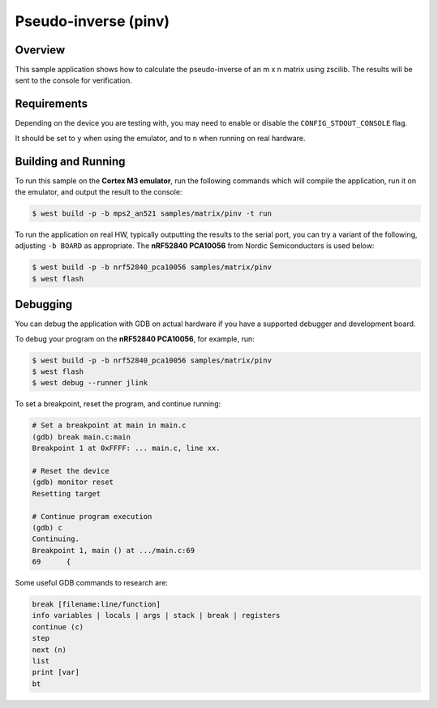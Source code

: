 .. _zscilib-mtx-pinv-sample:

Pseudo-inverse (pinv)
#####################

Overview
********

This sample application shows how to calculate the pseudo-inverse of
an m x n matrix using zscilib. The results will be sent to the console for
verification.

Requirements
************

Depending on the device you are testing with, you may need to enable or
disable the ``CONFIG_STDOUT_CONSOLE`` flag.

It should be set to ``y`` when using the emulator, and to ``n`` when running on
real hardware.

Building and Running
********************

To run this sample on the **Cortex M3 emulator**, run the following commands
which will compile the application, run it on the emulator, and output
the result to the console:

.. code-block:: console

    $ west build -p -b mps2_an521 samples/matrix/pinv -t run

To run the application on real HW, typically outputting the results to the
serial port, you can try a variant of the following, adjusting ``-b BOARD``
as appropriate. The **nRF52840 PCA10056** from Nordic Semiconductors is used
below:

.. code-block:: console

    $ west build -p -b nrf52840_pca10056 samples/matrix/pinv
    $ west flash

Debugging
*********

You can debug the application with GDB on actual hardware if you have a
supported debugger and development board.

To debug your program on the **nRF52840 PCA10056**, for example, run:

.. code-block:: console

  $ west build -p -b nrf52840_pca10056 samples/matrix/pinv
  $ west flash
  $ west debug --runner jlink

To set a breakpoint, reset the program, and continue running:

.. code-block:: console

  # Set a breakpoint at main in main.c
  (gdb) break main.c:main
  Breakpoint 1 at 0xFFFF: ... main.c, line xx.

  # Reset the device
  (gdb) monitor reset
  Resetting target

  # Continue program execution
  (gdb) c
  Continuing.
  Breakpoint 1, main () at .../main.c:69
  69      {

Some useful GDB commands to research are:

.. code-block:: console

  break [filename:line/function]
  info variables | locals | args | stack | break | registers
  continue (c)
  step
  next (n)
  list
  print [var]
  bt
